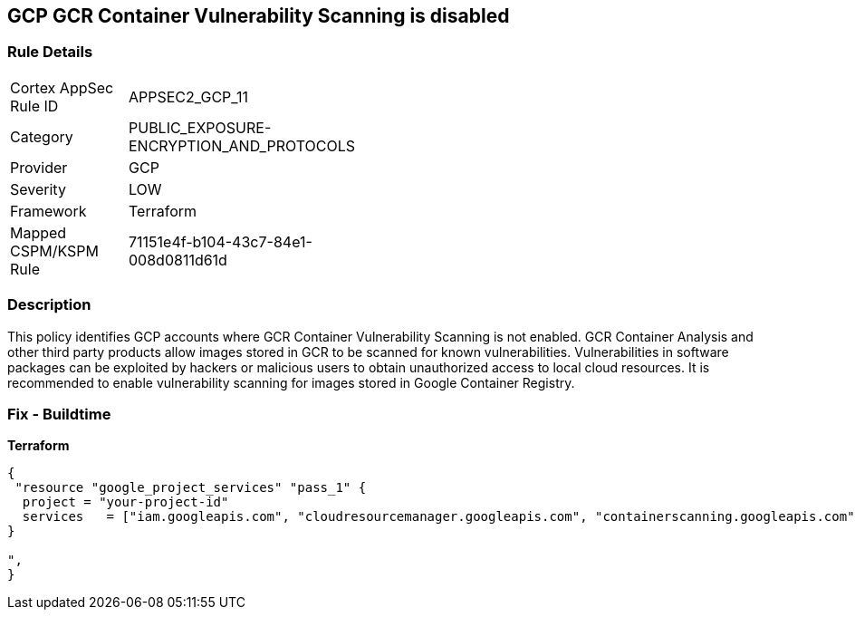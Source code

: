 == GCP GCR Container Vulnerability Scanning is disabled


=== Rule Details

[width=45%]
|===
|Cortex AppSec Rule ID |APPSEC2_GCP_11
|Category |PUBLIC_EXPOSURE-ENCRYPTION_AND_PROTOCOLS
|Provider |GCP
|Severity |LOW
|Framework |Terraform
|Mapped CSPM/KSPM Rule |71151e4f-b104-43c7-84e1-008d0811d61d
|===


=== Description 


This policy identifies GCP accounts where GCR Container Vulnerability Scanning is not enabled.
GCR Container Analysis and other third party products allow images stored in GCR to be scanned for known vulnerabilities.
Vulnerabilities in software packages can be exploited by hackers or malicious users to obtain unauthorized access to local cloud resources.
It is recommended to enable vulnerability scanning for images stored in Google Container Registry.

=== Fix - Buildtime


*Terraform* 




[source,go]
----
{
 "resource "google_project_services" "pass_1" {
  project = "your-project-id"
  services   = ["iam.googleapis.com", "cloudresourcemanager.googleapis.com", "containerscanning.googleapis.com"]
}

",
}
----

